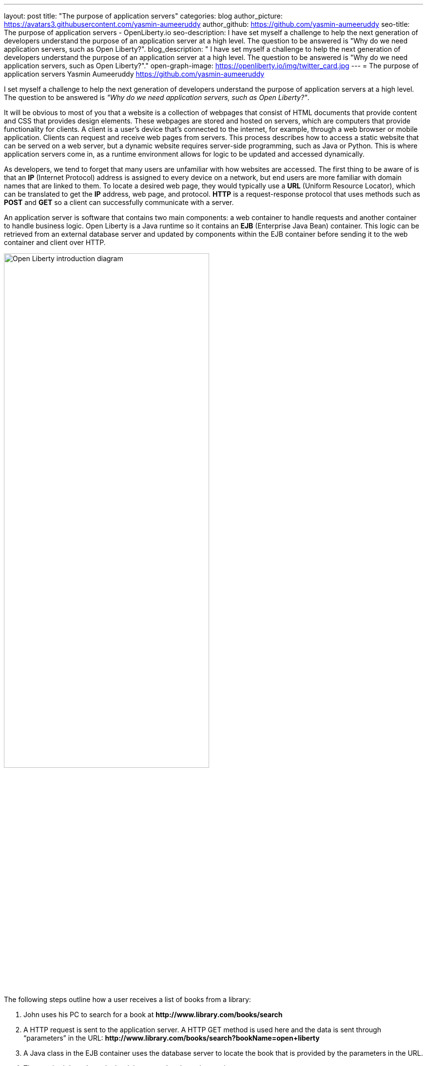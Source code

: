 ---
layout: post
title: "The purpose of application servers"
categories: blog
author_picture: https://avatars3.githubusercontent.com/yasmin-aumeeruddy
author_github: https://github.com/yasmin-aumeeruddy
seo-title: The purpose of application servers - OpenLiberty.io
seo-description: I have set myself a challenge to help the next generation of developers understand the purpose of an application server at a high level. The question to be answered is "Why do we need application servers, such as Open Liberty?".
blog_description: " I have set myself a challenge to help the next generation of developers understand the purpose of an application server at a high level. The question to be answered is "Why do we need application servers, such as Open Liberty?"."
open-graph-image: https://openliberty.io/img/twitter_card.jpg
---
= The purpose of application servers
Yasmin Aumeeruddy <https://github.com/yasmin-aumeeruddy>

I set myself a challenge to help the next generation of developers understand the purpose of application servers at a high level.
The question to be answered is __"Why do we need application servers, such as Open Liberty?"__.

It will be obvious to most of you that a website is a collection of webpages that consist of HTML documents that provide content and CSS that provides design elements.
These webpages are stored and hosted on servers, which are computers that provide functionality for clients.
A client is a user’s device that's connected to the internet, for example, through a web browser or mobile application.
Clients can request and receive web pages from servers.
This process describes how to access a static website that can be served on a web server, but a dynamic website requires server-side programming, such as Java or Python.
This is where application servers come in, as a runtime environment allows for logic to be updated and accessed dynamically.

As developers, we tend to forget that many users are unfamiliar with how websites are accessed.
The first thing to be aware of is that an *IP* (Internet Protocol) address is assigned to every device on a network, but end users are more familiar with domain names that are linked to them.
To locate a desired web page, they would typically use a *URL* (Uniform Resource Locator), which can be translated to get the *IP* address, web page, and protocol.
*HTTP* is a request-response protocol that uses methods such as *POST* and *GET* so a client can successfully communicate with a server.

An application server is software that contains two main components: a web container to handle requests and another container to handle business logic.
Open Liberty is a Java runtime so it contains an *EJB* (Enterprise Java Bean) container.
This logic can be retrieved from an external database server and updated by components within the EJB container before sending it to the web container and client over HTTP.

image::/img/blog/ol-intro-diagram.png[Open Liberty introduction diagram,width=70%,align="center"]

The following steps outline how a user receives a list of books from a library:

. John uses his PC to search for a book at *\http://www.library.com/books/search*
. A HTTP request is sent to the application server. A HTTP GET method is used here and the data is sent through “parameters” in the URL: *\http://www.library.com/books/search?bookName=open+liberty*
. A Java class in the EJB container uses the database server to locate the book that is provided by the parameters in the URL.
. The required data about the book is returned to the web container.
. A HTTP response is sent to the web client, showing the formatted data about the book on their browser for John to see.

If it wasn’t for the use of an application server, John would not have been able to just see the book he desired and the relevant information about it. The data is therefore dynamic because he would receive different information depending on what he had searched for. Therefore, this scenario would not be possible with a static site and instead, all of the books would have had to be hardcoded into the page for John to browse.

Application servers like Open Liberty enable developers to write dynamic websites which can, for example, access databases that are updated independently of the website itself. Try out Open Liberty now with the link:/guides/getting-started.html[Getting Started] guide.
